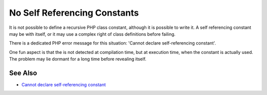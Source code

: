 .. _no-self-referencing-constants:

No Self Referencing Constants
-----------------------------

.. meta::
	:description:
		No Self Referencing Constants: It is not possible to define a recursive PHP class constant, although it is possible to write it.
	:twitter:card: summary_large_image
	:twitter:site: @exakat
	:twitter:title: No Self Referencing Constants
	:twitter:description: No Self Referencing Constants: It is not possible to define a recursive PHP class constant, although it is possible to write it
	:twitter:creator: @exakat
	:twitter:image:src: https://php-tips.readthedocs.io/en/latest/_images/self-referencing-constants.png
	:og:image: https://php-tips.readthedocs.io/en/latest/_images/self-referencing-constants.png
	:og:title: No Self Referencing Constants
	:og:type: article
	:og:description: It is not possible to define a recursive PHP class constant, although it is possible to write it
	:og:url: https://php-tips.readthedocs.io/en/latest/tips/self-referencing-constants.html
	:og:locale: en

.. raw:: html

	<script type="application/ld+json">{"@context":"https:\/\/schema.org","@graph":[{"@type":"WebPage","@id":"https:\/\/php-tips.readthedocs.io\/en\/latest\/tips\/self-referencing-constants.html","url":"https:\/\/php-tips.readthedocs.io\/en\/latest\/tips\/self-referencing-constants.html","name":"No Self Referencing Constants","isPartOf":{"@id":"https:\/\/www.exakat.io\/"},"datePublished":"Thu, 03 Oct 2024 17:46:24 +0000","dateModified":"Thu, 03 Oct 2024 17:46:24 +0000","description":"It is not possible to define a recursive PHP class constant, although it is possible to write it","inLanguage":"en-US","potentialAction":[{"@type":"ReadAction","target":["https:\/\/php-tips.readthedocs.io\/en\/latest\/tips\/self-referencing-constants.html"]}]},{"@type":"WebSite","@id":"https:\/\/www.exakat.io\/","url":"https:\/\/www.exakat.io\/","name":"Exakat","description":"Smart PHP static analysis","inLanguage":"en-US"}]}</script>

It is not possible to define a recursive PHP class constant, although it is possible to write it. A self referencing constant may be with itself, or it may use a complex right of class definitions before failing.

There is a dedicated PHP error message for this situation: 'Cannot declare self-referencing constant'.

One fun aspect is that the is not detected at compilation time, but at execution time, when the constant is actually used. The problem may lie dormant for a long time before revealing itself.

.. image:: ../images/self-referencing-constants.png

See Also
________

* `Cannot declare self-referencing constant <https://php-errors.readthedocs.io/en/latest/messages/cannot-declare-self-referencing-constant.html>`_


